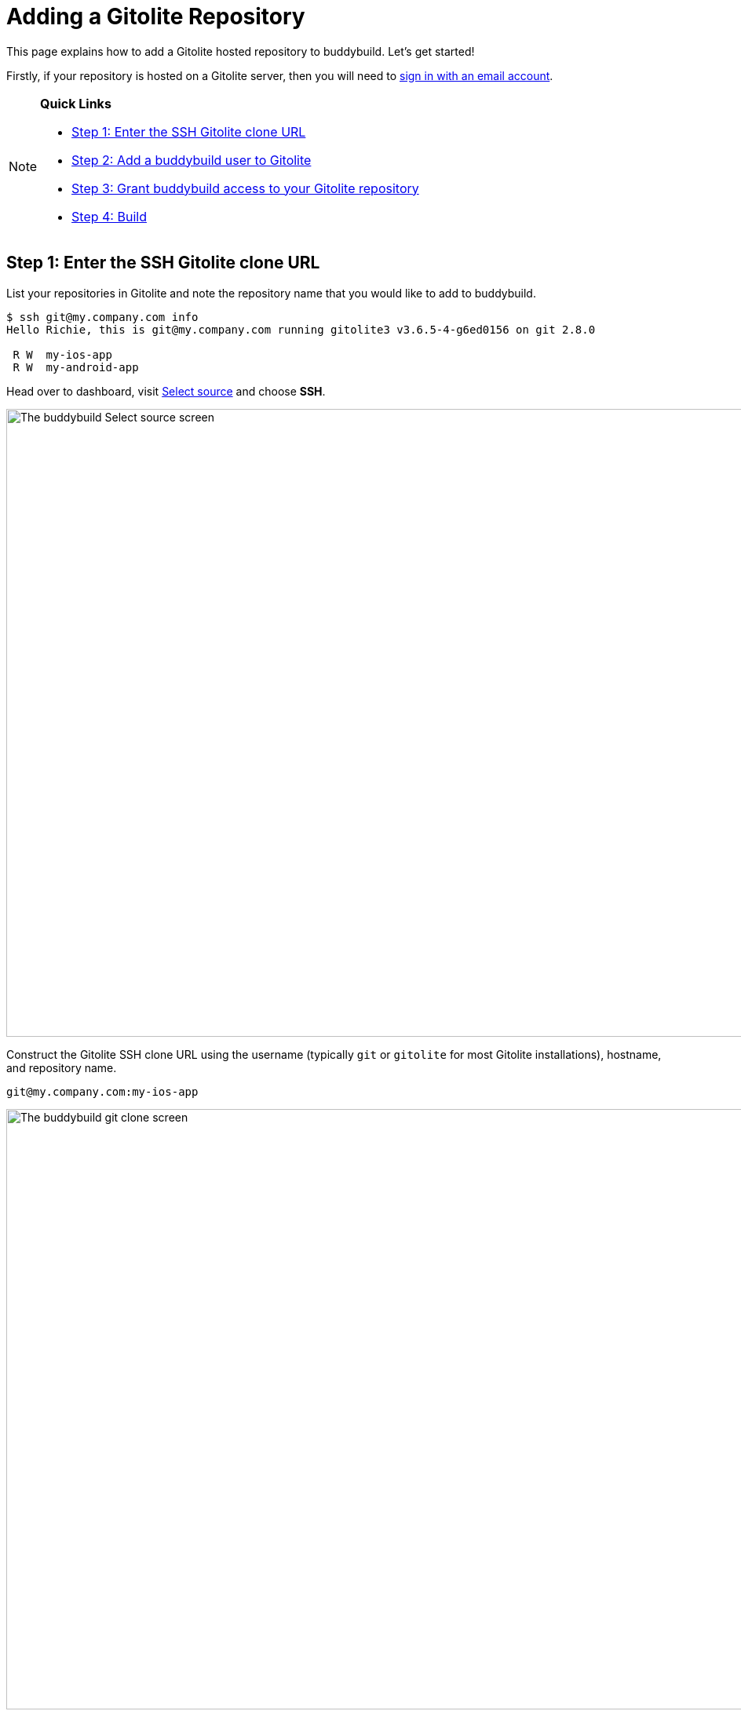 = Adding a Gitolite Repository

This page explains how to add a Gitolite hosted repository to
buddybuild. Let's get started!

Firstly, if your repository is hosted on a Gitolite server, then you
will need to link:../../quickstart/ssh.adoc[sign in with an
email account].

[NOTE]
======
**Quick Links**

- link:#step1[Step 1: Enter the SSH Gitolite clone URL]

- link:#step2[Step 2: Add a buddybuild user to Gitolite]

- link:#step3[Step 3: Grant buddybuild access to your Gitolite repository]

- link:#step4[Step 4: Build]
======


[[step1]]
== Step 1: Enter the SSH Gitolite clone URL

List your repositories in Gitolite and note the repository name that you
would like to add to buddybuild.

[[code-samples]]
--
[source,bash]
----
$ ssh git@my.company.com info
Hello Richie, this is git@my.company.com running gitolite3 v3.6.5-4-g6ed0156 on git 2.8.0

 R W  my-ios-app
 R W  my-android-app
----
--

Head over to dashboard, visit
link:https://dashboard.buddybuild.com/apps/wizard/build/select-source[Select
source] and choose **SSH**.

image:../img/select_source-ssh.png["The buddybuild Select source
screen", 1500, 800]

Construct the Gitolite SSH clone URL using the username (typically `git`
or `gitolite` for most Gitolite installations), hostname, and repository
name.

[source,bash]
----
git@my.company.com:my-ios-app
----

image:img/clone-url.png["The buddybuild git clone screen", 1500,
765]


[[step2]]
== Step 2: Add a buddybuild user to Gitolite

[NOTE]
======
**Only a Gitolite admin user can add new users**
======

In order to build your app on our fleet of build machines you will need
to create a new user that is authorized to read from your Gitolite
repository. When you enter the gitolite clone URL, buddybuild generates
an SSH key-pair that securely identifies your account in buddybuild.

Highlight and copy the generated public SSH key.

image:img/ssh-key.png["The buddybuild git clone screen, with SSH key
selected", 1500, 765]

To add a new Gitolite user named `buddybuild`, paste the public SSH key
into the file below, then commit and push the admin changes to your
gitolite server.

[source,bash]
gitolite-admin/keydir/buddybuild.pub

[[step3]]
== Step 3: Grant buddybuild access to your Gitolite repository

Modify your `gitolite-admin/conf/gitolite.conf` to grant `buddybuild`
read-only access to your repository.

[source,bash]
----
repo my-ios-app
    R = buddybuild
----

[NOTE]
======
**Automatic buddybuild SDK installation requires read-write access**

======

Granting buddybuild read-write access to your repository gives you the
option of *automatically* installing the buddybuild SDK at a later
point. To do this, modify your `gitolite-admin/conf/gitolite.conf` to
grant `buddybuild` read-write access to your repository.

[source,bash]
----
repo my-ios-app
    RW = buddybuild
----

This is an optional step, since with read-only access you can still
**manually** install the buddybuild SDK.

[WARNING]
=========
**Private git submodules and private cocoapods**

If your project depends on any code in other private git repositories,
the buddybuild user needs to be added to those repositories as well.
=========


[[step4]]
== Step 4: Build

Now go back to buddybuild and click on the **Build** button.

image:img/build.png["The buddybuild git clone screen", 1500, 765]

Buddybuild will checkout your project code and kick off a simulator
build. That's it, you're now connected to buddybuild!

The next step is to link:../../quickstart/ios/invite_testers.adoc[invite
testers] to try out your app.
